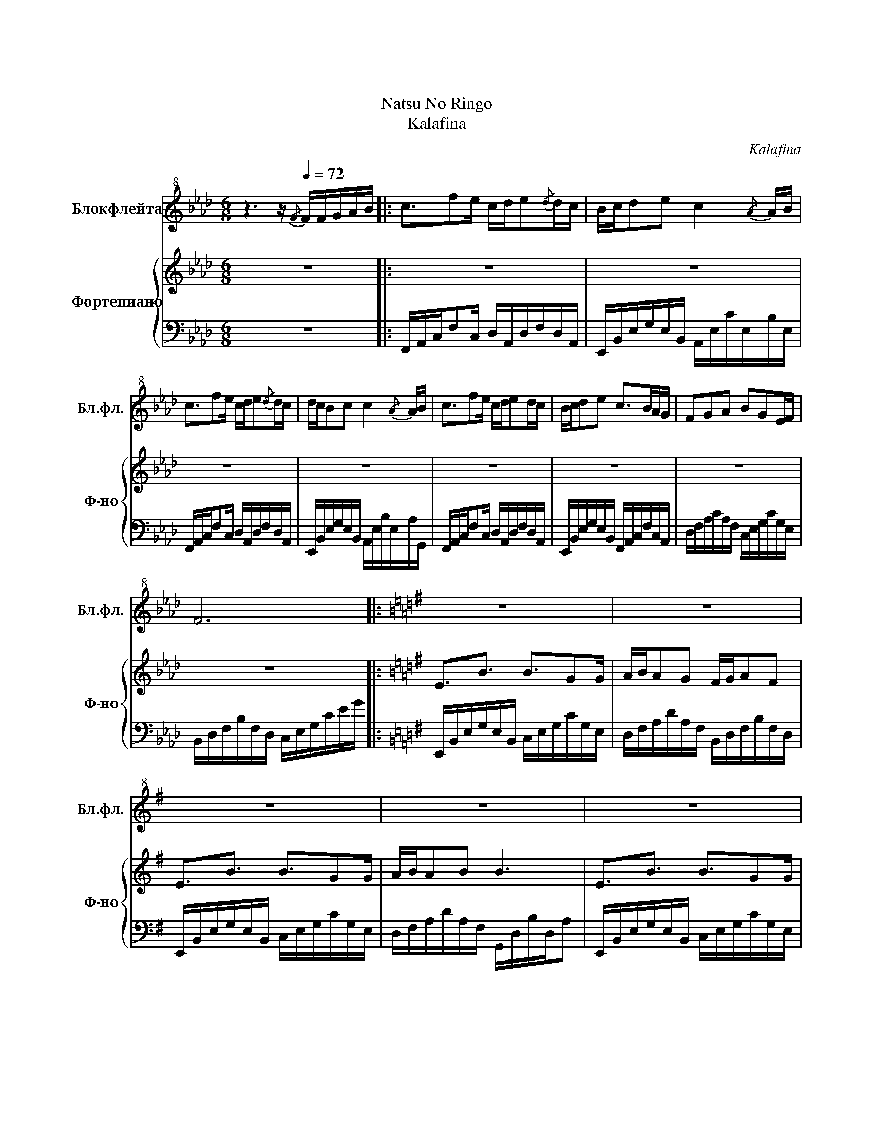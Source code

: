 X:1
T:夏 の 林檎夏
T:Natsu No Ringo 
T:Kalafina
C:Kalafina
%%score 1 { 2 | 3 }
L:1/8
M:6/8
K:Ab
V:1 treble+8 nm="Блокфлейта" snm="Бл.фл."
V:2 treble nm="Фортепиано" snm="Ф-но"
V:3 bass 
V:1
 z3 z/[Q:1/4=72]{/F} F/F/G/A/B/ |: c3/2fe/ c/d/e{/d}d/c/ | B/c/de c2{/A} A/B/ | %3
 c3/2fe/ c/d/e{/d}d/c/ | d/c/Bc c2{/A} A/B/ | c3/2fe/ c/d/ed/c/ | B/c/de c>BA/G/ | FGA BGE/F/ | %8
 F6 |:[K:G] z6 | z6 | z6 | z6 | z6 | z6 | z6 | z6 ||[K:F] z6 | z6 | z6 | z6 | z6 | z6 | z6 | z6 | %25
 z6 | z6 | z6 | z6 ||[K:A] z6 | z6 | z6 | z6 | z6 | z6 | z6 | z6 | z6 | z6 | z6 | %40
 z3 z/ F/F/G/A/B/ | c3/2fe/ c/d/e{/d}d/c/ | B/c/de c2{/A} A/B/ | c3/2fe/ c/d/e{/d}d/c/ | %44
 d/c/Bc c2{/A} A/B/ | c3/2fe/ c/d/ed/c/ | B/c/de c>BA/G/ |1 FGA BGE/F/ | F6 :|2 %49
[Q:1/4=65] FGA[Q:1/4=50] BGE/F/ |[Q:1/4=40]!>(! F6!>)![Q:1/4=25] |] %51
V:2
 z6 |: z6 | z6 | z6 | z6 | z6 | z6 | z6 | z6 |:[K:G] E3/2B3/2 B3/2GG/ | A/B/AG F/G/AF | %11
 E3/2B3/2 B3/2GG/ | A/B/AB B3 | E3/2B3/2 B3/2GG/ | A/B/AG F/G/AF | E/F<GE/ F/E/DF | G/F/ E2- E3 || %17
[K:F] D3/2A3/2 A3/2FF/ | G/A/GF/F/ E/F/GE | D3/2A3/2 A3/2F3/2 | G/A/GA A3 | D3/2A3/2 A3/2FF/ | %22
 G/A/GF E/F<GE/ | F/E/DD E/F<EE/ | F/E/ D2- D3 | [DF]/G/A/B/c/B/ A[DG]>[DA] | [DA]6 | %27
 [DF]/G/A/B/c/B/ AGA | A2 B A3 ||[K:A] [FA]/[FA]<[FA][EG]/ [FA][EG][DF] | %30
 E/F/E[B,D] [A,C]/[B,D]/ [CE]2 | [FA]/[FA]<[FA][EG]/ [FA][EG][DF] | G/A/G[EA] [CA]3 | %33
 [FA]/[FA]<[FA][EG]/ [FA][EG][DF] | E/F/E[B,D] [A,C]/[B,D]/ [CE]2 | %35
 [FA]/[FA]<[FA][EG]/ [FA][EG][DF] | G/A/G[DA] [CA]A/B/c/d/ | c4 A/B/c/d/ | B2- B/c/ cA/B/c/d/ | %39
 c4 A/B/c/d/ | B->B-B/A/ A/ z/ z2 | z6 | z6 | z6 | z6 | z6 | z6 |1 z6 | z6 :|2 z6 | %50
 z3 !arpeggio![F^A]3 |] %51
V:3
 z6 |: F,,/A,,/C,/F,C,/ D,/A,,/D,/F,/D,/A,,/ | E,,/B,,/E,/G,/E,/B,,/ A,,/E,/C/E,/B,/E,/ | %3
 F,,/A,,/C,/F,C,/ D,/A,,/D,/F,/D,/A,,/ | E,,/B,,/E,/G,/E,/B,,/ A,,/E,/B,/E,/A,/G,,/ | %5
 F,,/A,,/C,/F,C,/ D,/A,,/D,/F,/D,/A,,/ | E,,/B,,/E,/G,/E,/B,,/ F,,/A,,/C,/F,/C,/A,,/ | %7
 D,/F,/A,/C/A,/F,/ C,/E,/G,/C/G,/E,/ | B,,/D,/F,/B,/F,/D,/ C,/E,/G,/C/E/G/ |: %9
[K:G] E,,/B,,/E,/G,/E,/B,,/ C,/E,/G,/C/G,/E,/ | D,/F,/A,/D/A,/F,/ B,,/D,/F,/B,/F,/D,/ | %11
 E,,/B,,/E,/G,/E,/B,,/ C,/E,/G,/C/G,/E,/ | D,/F,/A,/D/A,/F,/ G,,/D,/B,/D,/A, | %13
 E,,/B,,/E,/G,/E,/B,,/ C,/E,/G,/C/G,/E,/ | D,/F,/A,/D/A,/F,/ B,,/D,/F,/B,/F,/D,/ | %15
 A,,/C,/E,/G,/E,/C,/ B,,/D,/F,/A,/F,/D,/ | E,,/B,,/E,/A,/E,/B,,/ G,E,B,, || %17
[K:F] D,/F,/A,/D/A,/F,/ B,,/D,/F,/B,/F,/D,/ | C,/E,/G,/C/G,/E,/ A,,/C,/E,/A,/C/A,/ | %19
 D,/F,/A,/D/A,/F,/ B,,/D,/F,/B,/F,/D,/ | C,/E,/G,/C/G,/E,/ F,/C/F/C/E,/C/ | %21
 D,/F,/A,/D/A,/F,/ B,,/D,/F,/B,/F,/D,/ | C,/E,/G,/C/G,/E,/ A,,/C,/E,/A,/C/A,/ | %23
 G,,/B,,/D,/F,/D,/B,,/ A,,/C,/E,/G,/E,/C,/ | D,,/A,,/D,/A,,/E,/A,,/ F,/E,/D,A,, | %25
 B,,/D,/F,/B,/F,/D,/ B,,/D,/F,/B,/F,/D,/ | A,,/E,/A,/C/A,/E,/ E/A,/E,/C/A,/E,/ | %27
 G,,/B,,/D,/G,/D,/B,,/ B,/D,/B,,/G,/D,/B,,/ | A,,D/A,/E, A,,E/D/A,/E,/ || %29
[K:A] F,,/C,/F,/C,/A, D,,/A,,/D,/A,,/F, | E,,/B,,/E,/B,,/G, A,,/E,/A,/E,/G,,/E,/ | %31
 F,,/C,/F,/C,/A, D,,/A,,/D,/A,,/F, | E,,/B,,/E,/B,,/G, A,,/C,/[E,A,]/[C,B,]/[G,,C]/[C,E]/ | %33
 F,,/C,/F,/C,/A, D,,/A,,/D,/A,,/F, | E,,/B,,/E,/B,,/G, A,,/E,/A,/E,/G,,/E,/ | %35
 F,,/C,/F,/C,/A, D,,/A,,/D,/A,,/F, | E,,/B,,/E,/B,,/G, A,,/E,/A,/[E,B,]/[A,C]/[B,D]/ | %37
 F,,/C,/[F,A,]/[C,B,]/[A,C]/[B,,D]/ [D,,C-]/[A,,C]/D,/E,/F,/A,/ | %38
 E,,/B,,/E,/B,,/G, A,,/E,/A,/B,/C | %39
 F,,/C,/[F,A,]/[C,B,]/[A,C]/[B,,D]/ [D,,C-]/[A,,C]/D,/E,/F,/A,/ | %40
 E,,/B,,/E,/B,,/G, A,,/E,/A,/E,/A,/E,/ | F,,/A,,/C,/F,C,/ D,/A,,/D,/F,/D,/A,,/ | %42
 E,,/B,,/E,/G,/E,/B,,/ A,,/E,/C/E,/B,/E,/ | F,,/A,,/C,/F,C,/ D,/A,,/D,/F,/D,/A,,/ | %44
 E,,/B,,/E,/G,/E,/B,,/ A,,/E,/B,/E,/A,/G,,/ | F,,/A,,/C,/F,C,/ D,/A,,/D,/F,/D,/A,,/ | %46
 E,,/B,,/E,/G,/E,/B,,/ F,,/A,,/C,/F,/C,/A,,/ |1 D,/F,/A,/C/A,/F,/ C,/E,/G,/C/G,/E,/ | %48
 B,,/D,/F,/B,/F,/D,/ C,/E,/G,/C/E/G/ :|2 D,/F,/A,/C/A,/F,/ C,/E,/G,/C/G,/E,/ | %50
 F,,/F,/B,/C/F/C/ !arpeggio![C,F,^A,]3 |] %51

